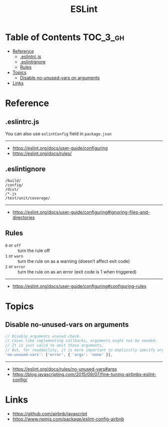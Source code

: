 #+TITLE: ESLint

* Table of Contents :TOC_3_gh:
- [[#reference][Reference]]
  - [[#eslintrcjs][.eslintrc.js]]
  - [[#eslintignore][.eslintignore]]
  - [[#rules][Rules]]
- [[#topics][Topics]]
  - [[#disable-no-unused-vars-on-arguments][Disable no-unused-vars on arguments]]
- [[#links][Links]]

* Reference
** .eslintrc.js
You can also use ~eslintConfig~ field in ~package.json~
-----
- https://eslint.org/docs/user-guide/configuring
- https://eslint.org/docs/rules/

** .eslintignore
#+BEGIN_EXAMPLE
  /build/
  /config/
  /dist/
  /*.js
  /test/unit/coverage/
#+END_EXAMPLE
-----
- https://eslint.org/docs/user-guide/configuring#ignoring-files-and-directories

** Rules
- ~0~ or ~off~   :: turn the rule off
- ~1~ or ~warn~  :: turn the rule on as a warning (doesn’t affect exit code)
- ~2~ or ~error~ :: turn the rule on as an error (exit code is 1 when triggered)
-----
- https://eslint.org/docs/user-guide/configuring#configuring-rules

* Topics
** Disable no-unused-vars on arguments
#+BEGIN_SRC js
  // Disable arguments unused check.
  // Cases like implementing callbacks, arguments might not be needed.
  // It is just valid to omit those arguments,
  // But, for readability, it is more important to explicitly specify args.
  'no-unused-vars': ['error', { 'args': 'none' }],
#+END_SRC
-----
- https://eslint.org/docs/rules/no-unused-vars#args
- https://blog.javascripting.com/2015/09/07/fine-tuning-airbnbs-eslint-config/

* Links
- https://github.com/airbnb/javascript
- https://www.npmjs.com/package/eslint-config-airbnb
